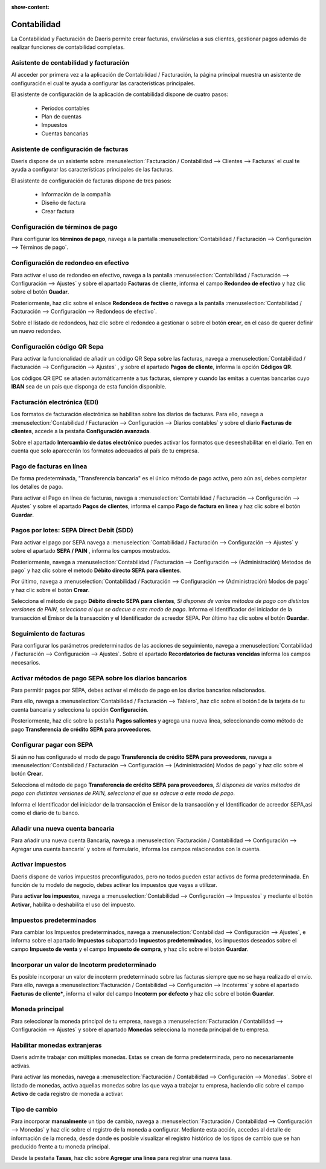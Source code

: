 :show-content:

=====================
Contabilidad
=====================
..
   .. image:: contabilidad/contabilidad.svg
      :align: center
      :width: 150
      :alt: Contabilidad


La Contabilidad y Facturación de Daeris permite crear facturas, enviárselas a sus clientes, gestionar pagos
además de realizar funciones de contabilidad completas.

Asistente de contabilidad y facturación
==========================================================
Al acceder por primera vez a la aplicación de Contabilidad / Facturación, la página principal muestra un asistente
de configuración el cual te ayuda a configurar las características principales.

El asistente de configuración de la aplicación de contabilidad dispone de cuatro pasos:

   - Períodos contables
   - Plan de cuentas
   - Impuestos
   - Cuentas bancarias

.. seealso::
   * :ref:`finanzas/contabilidad/primeros_pasos/configuracion/inicial/asistente`

Asistente de configuración de facturas
==========================================
Daeris dispone de un asistente sobre :menuselection:`Facturación / Contabilidad --> Clientes --> Facturas`
el cual te ayuda a configurar las características principales de las facturas.

El asistente de configuración de facturas dispone de tres pasos:

   - Información de la compañía
   - Diseño de factura
   - Crear factura

.. seealso::
   * :ref:`finanzas/contabilidad/primeros_pasos/configuracion/inicial/asistente_facturas`

Configuración de términos de pago
==================================
Para configurar los **términos de pago**, navega a la pantalla :menuselection:`Contabilidad / Facturación --> Configuración --> Términos de pago`.

.. seealso::
   * :ref:`finanzas/contabilidad/cuentas_cobrar/facturas_clientes/terminos/configuracion`

Configuración de redondeo en efectivo
======================================
Para activar el uso de redondeo en efectivo, navega a la pantalla :menuselection:`Contabilidad / Facturación --> Configuración --> Ajustes`
y sobre el apartado **Facturas** de cliente, informa el campo **Redondeo de efectivo** y haz clic sobre el botón **Guadar**.

Posteriormente, haz clic sobre el enlace **Redondeos de fectivo** o navega a la pantalla :menuselection:`Contabilidad / Facturación --> Configuración --> Redondeos de efectivo`.

Sobre el listado de redondeos, haz clic sobre el redondeo a gestionar o sobre el botón **crear**, en el caso de querer definir un nuevo redondeo.

.. seealso::
   * :ref:`finanzas/contabilidad/cuentas_cobrar/facturas_clientes/redondeo/configuracion`

.. _finanzas/contabilidad/cuentas_cobrar/facturas_clientes/codigos_qr/configuracion:

Configuración código QR Sepa
==============================
Para activar la funcionalidad de añadir un código QR Sepa sobre las facturas, navega a
:menuselection:`Contabilidad / Facturación --> Configuración --> Ajustes` , y sobre el apartado **Pagos de cliente**,
informa la opción **Códigos QR**.

Los códigos QR EPC se añaden automáticamente a tus facturas, siempre y cuando las emitas a cuentas bancarias
cuyo **IBAN** sea de un país que disponga de esta función disponible.

.. seealso::
   * :ref:`finanzas/contabilidad/cuentas_cobrar/facturas_clientes/codigos_qr/configuracion`

Facturación electrónica (EDI)
==============================
Los formatos de facturación electrónica se habilitan sobre los diarios de facturas. Para ello, navega a
:menuselection:`Contabilidad / Facturación --> Configuración --> Diarios contables`
y sobre el diario **Facturas de clientes**, accede a la pestaña **Configuración avanzada**.

Sobre el apartado **Intercambio de datos electrónico** puedes activar los formatos que deseeshabilitar en el diario.
Ten en cuenta que solo aparecerán los formatos adecuados al país de tu empresa.

.. seealso::
   * :ref:`finanzas/contabilidad/cuentas_cobrar/facturas_clientes/electronica/configuracion`

Pago de facturas en línea
===========================
De forma predeterminada, "Transferencia bancaria" es el único método de pago activo, pero aún así, debes completar los detalles de pago.

Para activar el Pago en línea de facturas, navega a :menuselection:`Contabilidad / Facturación --> Configuración --> Ajustes`
y sobre el apartado **Pagos de clientes**, informa el campo **Pago de factura en línea** y haz clic sobre el botón **Guardar**.

.. seealso::
   * :ref:`finanzas/contabilidad/cuentas_cobrar/pagos_clientes/linea/configuracion`

Pagos por lotes: SEPA Direct Debit (SDD)
==========================================
Para activar el pago por SEPA navega a :menuselection:`Contabilidad / Facturación --> Configuración --> Ajustes`
y sobre el apartado **SEPA / PAIN** , informa los campos mostrados.

Posteriormente, navega a :menuselection:`Contabilidad / Facturación --> Configuración --> (Administración) Metodos de pago` y
haz clic sobre el método **Débito directo SEPA para clientes**.

Por último, navega a :menuselection:`Contabilidad / Facturación --> Configuración --> (Administración) Modos de pago` y
haz clic sobre el botón **Crear**.

Selecciona el método de pago **Débito directo SEPA para clientes**, *Si dispones de varios métodos de pago con distintas versiones de PAIN, selecciona el que se adecue a este modo de pago*.
Informa el Identificador del iniciador de la transacción el Emisor de la transacción y el Identificador de acreedor SEPA.
Por último haz clic sobre el botón **Guardar**.

.. seealso::
   * :ref:`finanzas/contabilidad/cuentas_cobrar/pagos_clientes/sepa/configuracion`

Seguimiento de facturas
==========================
Para configurar los parámetros predeterminados de las acciones de seguimiento, navega a
:menuselection:`Contabilidad / Facturación --> Configuración --> Ajustes`.
Sobre el apartado **Recordatorios de facturas vencidas** informa los campos necesarios.

.. seealso::
   * :ref:`finanzas/contabilidad/cuentas_cobrar/pagos_clientes/seguimiento/configuracion`

.. _finanzas/contabilidad/cuentas_pagar/pagos_proveedores/sepa/activar_sepa:

Activar métodos de pago SEPA sobre los diarios bancarios
===========================================================
Para permitir pagos por SEPA, debes activar el método de pago en los diarios bancarios relacionados.

Para ello, navega a :menuselection:`Contabilidad / Facturación --> Tablero`, haz clic sobre el botón **⁝** de la tarjeta de
tu cuenta bancaria y selecciona la opción **Configuración**.

Posteriormente, haz clic sobre la pestaña **Pagos salientes** y agrega una nueva línea, seleccionando como método de
pago **Transferencia de crédito SEPA para proveedores**.

.. seealso::
   * :ref:`finanzas/contabilidad/cuentas_pagar/pagos_proveedores/sepa/activar_sepa`

Configurar pagar con SEPA
===========================
Si aún no has configurado el modo de pago **Transferencia de crédito SEPA para proveedores**,
navega a :menuselection:`Contabilidad / Facturación --> Configuración --> (Administración) Modos de pago` y
haz clic sobre el botón **Crear**.

Selecciona el método de pago **Transferencia de crédito SEPA para proveedores**, *Si dispones de varios métodos de pago
con distintas versiones de PAIN, selecciona el que se adecue a este modo de pago*.

Informa el Identificador del iniciador de la transacción el Emisor de la transacción y el Identificador de acreedor
SEPA,asi como el diario de tu banco.

.. seealso::
   * :ref:`finanzas/contabilidad/cuentas_pagar/pagos_proveedores/sepa/pagar_sepa`

Añadir una nueva cuenta bancaria
======================================
Para añadir una nueva cuenta Bancaria, navega a
:menuselection:`Facturación / Contabilidad --> Configuración --> Agregar una cuenta bancaria`
y sobre el formulario, informa los campos relacionados con la cuenta.

.. seealso::
   * :ref:`finanzas/contabilidad/banco_efectivo/configuracion/cuentas/anadir_cuenta`

Activar impuestos
==================
Daeris dispone de varios impuestos preconfigurados, pero no todos pueden estar activos de forma predeterminada. En función de tu
modelo de negocio, debes activar los impuestos que vayas a utilizar.

Para **activar los impuestos**, navega a :menuselection:`Contabilidad --> Configuración --> Impuestos`
y mediante el botón **Activar**, habilita o deshabilita el uso del impuesto.

.. seealso::
   * :ref:`finanzas/contabilidad/impuestos/impuestos/impuestos/activar_impuestos`

Impuestos predeterminados
=============================
Para cambiar los Impuestos predeterminados, navega a
:menuselection:`Contabilidad --> Configuración --> Ajustes`, e informa sobre el apartado **Impuestos**
subapartado **Impuestos predeterminados**, los impuestos deseados sobre el campo **Impuesto de venta**
y el campo **Impuesto de compra**, y haz clic sobre el botón **Guardar**.

.. seealso::
   * :ref:`finanzas/contabilidad/impuestos/impuestos/predeterminados/configurar_impuestos`

Incorporar un valor de Incoterm predeterminado
===============================================
Es posible incorporar un valor de incoterm predeterminado sobre las facturas siempre que no se haya realizado el envío.
Para ello, navega a :menuselection:`Facturación / Contabilidad --> Configuración --> Incoterms` y sobre el apartado
**Facturas de cliente***, informa el valor del campo **Incoterm por defecto** y haz clic sobre el botón **Guardar**.

.. seealso::
   * :ref:`finanzas/contabilidad/otros/incoterms/valor_predeterminado`

Moneda principal
===================
Para seleccionar la moneda principal de tu empresa, navega a :menuselection:`Facturación / Contabilidad --> Configuración --> Ajustes`
y sobre el apartado **Monedas** selecciona la moneda principal de tu empresa.

.. seealso::
   * :ref:`finanzas/contabilidad/otros/multidivisa/moneda_principal`

Habilitar monedas extranjeras
==============================
Daeris admite trabajar con múltiples monedas. Estas se crean de forma predeterminada, pero no necesariamente activas.

Para activar las monedas, navega a :menuselection:`Facturación / Contabilidad --> Configuración --> Monedas`.
Sobre el listado de monedas, activa aquellas monedas sobre las que vaya a trabajar tu empresa, haciendo clic sobre el
campo **Activo** de cada registro de moneda a activar.

.. seealso::
   * :ref:`finanzas/contabilidad/otros/multidivisa/habilitar_monedas`

Tipo de cambio
===============
Para incorporar **manualmente** un tipo de cambio, navega a :menuselection:`Facturación / Contabilidad --> Configuración --> Monedas`
y haz clic sobre el registro de la moneda a configurar. Mediante esta acción, accedes al detalle de información de la moneda, desde donde es
posible visualizar el registro histórico de los tipos de cambio que se han producido frente a tu moneda principal.

Desde la pestaña **Tasas**, haz clic sobre **Agregar una línea** para registrar una nueva tasa.

.. seealso::
   * :ref:`finanzas/contabilidad/otros/multidivisa/tipo_cambio`

